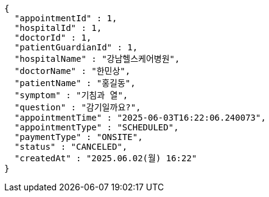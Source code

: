 [source,json,options="nowrap"]
----
{
  "appointmentId" : 1,
  "hospitalId" : 1,
  "doctorId" : 1,
  "patientGuardianId" : 1,
  "hospitalName" : "강남헬스케어병원",
  "doctorName" : "한민상",
  "patientName" : "홍길동",
  "symptom" : "기침과 열",
  "question" : "감기일까요?",
  "appointmentTime" : "2025-06-03T16:22:06.240073",
  "appointmentType" : "SCHEDULED",
  "paymentType" : "ONSITE",
  "status" : "CANCELED",
  "createdAt" : "2025.06.02(월) 16:22"
}
----